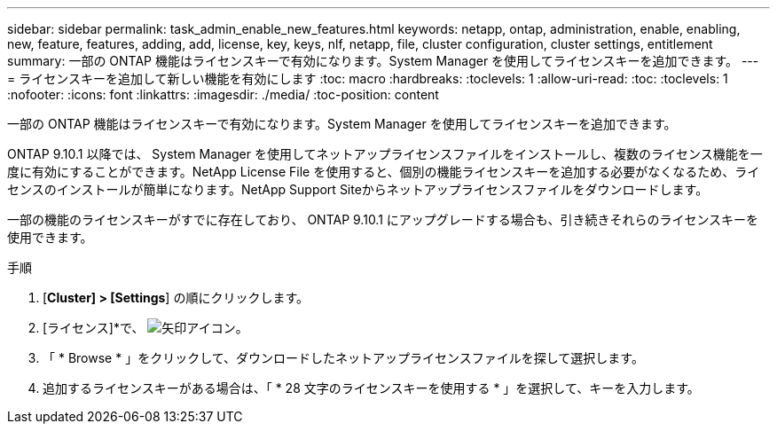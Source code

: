 ---
sidebar: sidebar 
permalink: task_admin_enable_new_features.html 
keywords: netapp, ontap, administration, enable, enabling, new, feature, features, adding, add, license, key, keys, nlf, netapp, file, cluster configuration, cluster settings, entitlement 
summary: 一部の ONTAP 機能はライセンスキーで有効になります。System Manager を使用してライセンスキーを追加できます。 
---
= ライセンスキーを追加して新しい機能を有効にします
:toc: macro
:hardbreaks:
:toclevels: 1
:allow-uri-read: 
:toc: 
:toclevels: 1
:nofooter: 
:icons: font
:linkattrs: 
:imagesdir: ./media/
:toc-position: content


[role="lead"]
一部の ONTAP 機能はライセンスキーで有効になります。System Manager を使用してライセンスキーを追加できます。

ONTAP 9.10.1 以降では、 System Manager を使用してネットアップライセンスファイルをインストールし、複数のライセンス機能を一度に有効にすることができます。NetApp License File を使用すると、個別の機能ライセンスキーを追加する必要がなくなるため、ライセンスのインストールが簡単になります。NetApp Support Siteからネットアップライセンスファイルをダウンロードします。

一部の機能のライセンスキーがすでに存在しており、 ONTAP 9.10.1 にアップグレードする場合も、引き続きそれらのライセンスキーを使用できます。

.手順
. [*Cluster] > [Settings*] の順にクリックします。
. [ライセンス]*で、 image:icon_arrow.gif["矢印アイコン"]。
. 「 * Browse * 」をクリックして、ダウンロードしたネットアップライセンスファイルを探して選択します。
. 追加するライセンスキーがある場合は、「 * 28 文字のライセンスキーを使用する * 」を選択して、キーを入力します。

